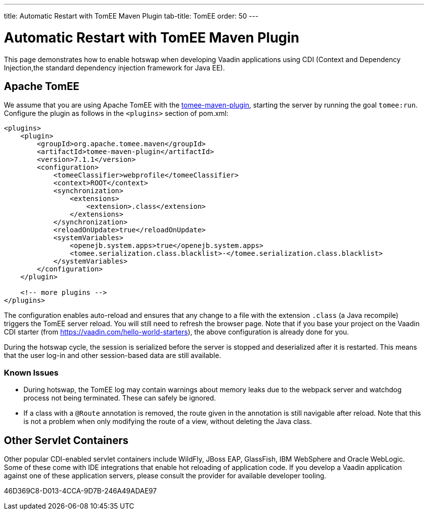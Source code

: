 ---
title: Automatic Restart with TomEE Maven Plugin
tab-title: TomEE
order: 50
---

= Automatic Restart with TomEE Maven Plugin

This page demonstrates how to enable hotswap when developing Vaadin applications using CDI (Context and Dependency Injection,the standard dependency injection framework for Java EE).

== Apache TomEE

pass:[<!-- vale Vale.Terms = NO -->]
We assume that you are using Apache TomEE with the http://tomee.apache.org/tomee-maven-plugin.html[tomee-maven-plugin], starting the server by running the goal `tomee:run`.
Configure the plugin as follows in the `<plugins>` section of [filename]#pom.xml#:

pass:[<!-- vale Vale.Terms = YES -->]

[source,xml]
----
<plugins>
    <plugin>
        <groupId>org.apache.tomee.maven</groupId>
        <artifactId>tomee-maven-plugin</artifactId>
        <version>7.1.1</version>
        <configuration>
            <tomeeClassifier>webprofile</tomeeClassifier>
            <context>ROOT</context>
            <synchronization>
                <extensions>
                    <extension>.class</extension>
                </extensions>
            </synchronization>
            <reloadOnUpdate>true</reloadOnUpdate>
            <systemVariables>
                <openejb.system.apps>true</openejb.system.apps>
                <tomee.serialization.class.blacklist>-</tomee.serialization.class.blacklist>
            </systemVariables>
        </configuration>
    </plugin>

    <!-- more plugins -->
</plugins>
----

The configuration enables auto-reload and ensures that any change to a file with the extension `.class` (a Java recompile) triggers the TomEE server reload.
You will still need to refresh the browser page.
Note that if you base your project on the Vaadin CDI starter (from https://vaadin.com/hello-world-starters), the above configuration is already done for you.

During the hotswap cycle, the session is serialized before the server is stopped and deserialized after it is restarted.
This means that the user log-in and other session-based data are still available.

=== Known Issues

- During hotswap, the TomEE log may contain warnings about memory leaks due to the webpack server and watchdog process not being terminated.
These can safely be ignored.
- If a class with a `@Route` annotation is removed, the route given in the annotation is still navigable after reload.
Note that this is not a problem when only modifying the route of a view, without deleting the Java class.


== Other Servlet Containers

Other popular CDI-enabled servlet containers include WildFly, JBoss EAP, GlassFish, IBM WebSphere and Oracle WebLogic.
Some of these come with IDE integrations that enable hot reloading of application code.
If you develop a Vaadin application against one of these application servers, please consult the provider for available developer tooling.


[.discussion-id]
46D369C8-D013-4CCA-9D7B-246A49ADAE97
